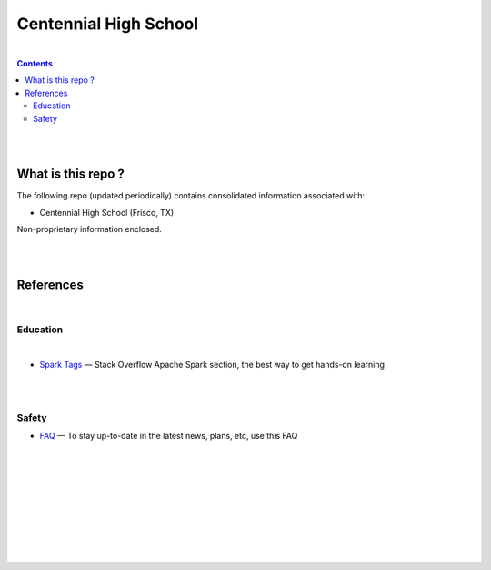 

Centennial High School
##########################


|


.. contents::



|
|


What is this repo ? 
====================


The following repo (updated periodically) contains consolidated information associated with: 

* Centennial High School (Frisco, TX)

Non-proprietary information enclosed. 



|
|



References
============


|


Education
-----------------


|


* `Spark Tags <https://stackoverflow.com/questions/tagged/apache-spark>`_
  — Stack Overflow Apache Spark section, the best way to get hands-on learning








|
|


Safety 
-------------------


* `FAQ <https://www.friscoisd.org/departments/covid-19/coronavirus>`_
  — To stay up-to-date in the latest news, plans, etc, use this FAQ






























|
|
|
|
|
|
|
|
|



